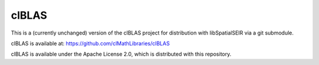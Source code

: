 clBLAS
=======

This is a (currently unchanged) version of the clBLAS project for distribution with libSpatialSEIR via 
a git submodule. 

clBLAS is available at: 
https://github.com/clMathLibraries/clBLAS

clBLAS is available under the Apache License 2.0, which is distributed with this repository. 
